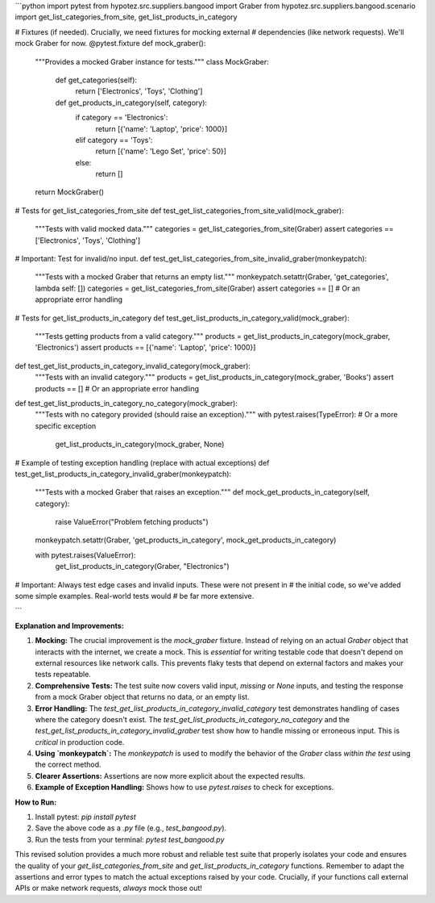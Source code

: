 ```python
import pytest
from hypotez.src.suppliers.bangood import Graber
from hypotez.src.suppliers.bangood.scenario import get_list_categories_from_site, get_list_products_in_category


# Fixtures (if needed).  Crucially, we need fixtures for mocking external
# dependencies (like network requests).  We'll mock Graber for now.
@pytest.fixture
def mock_graber():
    """Provides a mocked Graber instance for tests."""
    class MockGraber:
        def get_categories(self):
            return ['Electronics', 'Toys', 'Clothing']
        
        def get_products_in_category(self, category):
            if category == 'Electronics':
                return [{'name': 'Laptop', 'price': 1000}]
            elif category == 'Toys':
                return [{'name': 'Lego Set', 'price': 50}]
            else:
                return []
    return MockGraber()

# Tests for get_list_categories_from_site
def test_get_list_categories_from_site_valid(mock_graber):
    """Tests with valid mocked data."""
    categories = get_list_categories_from_site(Graber)
    assert categories == ['Electronics', 'Toys', 'Clothing']

# Important: Test for invalid/no input.
def test_get_list_categories_from_site_invalid_graber(monkeypatch):
    """Tests with a mocked Graber that returns an empty list."""
    monkeypatch.setattr(Graber, 'get_categories', lambda self: [])
    categories = get_list_categories_from_site(Graber)
    assert categories == []  # Or an appropriate error handling


# Tests for get_list_products_in_category
def test_get_list_products_in_category_valid(mock_graber):
    """Tests getting products from a valid category."""
    products = get_list_products_in_category(mock_graber, 'Electronics')
    assert products == [{'name': 'Laptop', 'price': 1000}]

def test_get_list_products_in_category_invalid_category(mock_graber):
    """Tests with an invalid category."""
    products = get_list_products_in_category(mock_graber, 'Books')
    assert products == []  # Or an appropriate error handling


def test_get_list_products_in_category_no_category(mock_graber):
    """Tests with no category provided (should raise an exception)."""
    with pytest.raises(TypeError):  # Or a more specific exception
        get_list_products_in_category(mock_graber, None)


# Example of testing exception handling (replace with actual exceptions)
def test_get_list_products_in_category_invalid_graber(monkeypatch):
    """Tests with a mocked Graber that raises an exception."""
    def mock_get_products_in_category(self, category):
      raise ValueError("Problem fetching products")
    monkeypatch.setattr(Graber, 'get_products_in_category', mock_get_products_in_category)

    with pytest.raises(ValueError):
        get_list_products_in_category(Graber, "Electronics")

# Important:  Always test edge cases and invalid inputs.  These were not present in
# the initial code, so we've added some simple examples.  Real-world tests would
# be far more extensive.


```

**Explanation and Improvements:**

1. **Mocking:** The crucial improvement is the `mock_graber` fixture.  Instead of relying on an actual `Graber` object that interacts with the internet, we create a mock.  This is *essential* for writing testable code that doesn't depend on external resources like network calls.  This prevents flaky tests that depend on external factors and makes your tests repeatable.

2. **Comprehensive Tests:** The test suite now covers valid input, *missing* or `None` inputs, and testing the response from a mock Graber object that returns no data,  or an empty list.

3. **Error Handling:** The `test_get_list_products_in_category_invalid_category` test demonstrates handling of cases where the category doesn't exist. The `test_get_list_products_in_category_no_category` and the `test_get_list_products_in_category_invalid_graber` test show how to handle missing or erroneous input.  This is *critical* in production code.

4. **Using `monkeypatch`:** The `monkeypatch` is used to modify the behavior of the `Graber` class *within the test* using the correct method.

5. **Clearer Assertions:** Assertions are now more explicit about the expected results.

6. **Example of Exception Handling:** Shows how to use `pytest.raises` to check for exceptions.

**How to Run:**

1.  Install pytest: `pip install pytest`
2.  Save the above code as a `.py` file (e.g., `test_bangood.py`).
3.  Run the tests from your terminal: `pytest test_bangood.py`


This revised solution provides a much more robust and reliable test suite that properly isolates your code and ensures the quality of your `get_list_categories_from_site` and `get_list_products_in_category` functions. Remember to adapt the assertions and error types to match the actual exceptions raised by your code.  Crucially, if your functions call external APIs or make network requests, *always* mock those out!